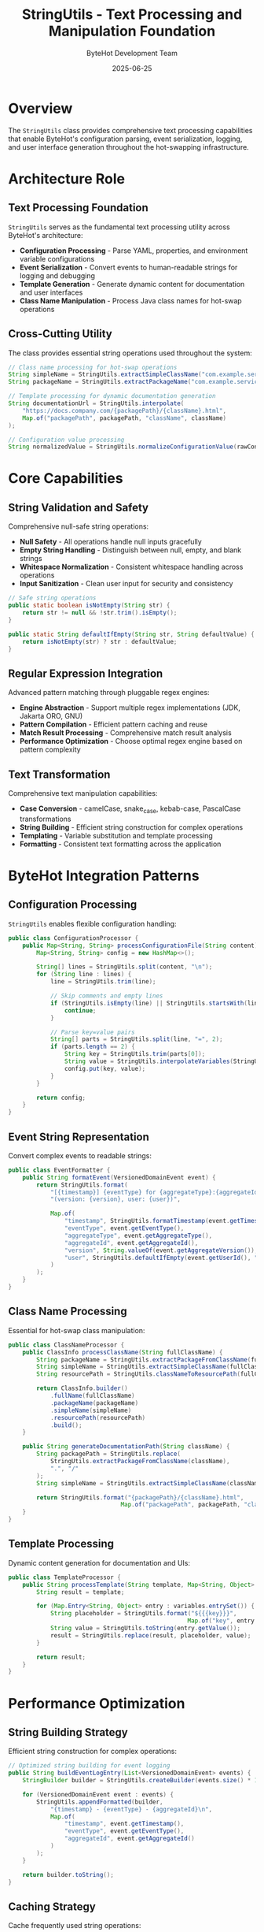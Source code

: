 #+TITLE: StringUtils - Text Processing and Manipulation Foundation
#+AUTHOR: ByteHot Development Team
#+DATE: 2025-06-25

* Overview

The =StringUtils= class provides comprehensive text processing capabilities that enable ByteHot's configuration parsing, event serialization, logging, and user interface generation throughout the hot-swapping infrastructure.

* Architecture Role

** Text Processing Foundation
=StringUtils= serves as the fundamental text processing utility across ByteHot's architecture:

- **Configuration Processing** - Parse YAML, properties, and environment variable configurations
- **Event Serialization** - Convert events to human-readable strings for logging and debugging
- **Template Generation** - Generate dynamic content for documentation and user interfaces
- **Class Name Manipulation** - Process Java class names for hot-swap operations

** Cross-Cutting Utility
The class provides essential string operations used throughout the system:

#+BEGIN_SRC java
// Class name processing for hot-swap operations
String simpleName = StringUtils.extractSimpleClassName("com.example.service.UserService");
String packageName = StringUtils.extractPackageName("com.example.service.UserService");

// Template processing for dynamic documentation generation  
String documentationUrl = StringUtils.interpolate(
    "https://docs.company.com/{packagePath}/{className}.html",
    Map.of("packagePath", packagePath, "className", className)
);

// Configuration value processing
String normalizedValue = StringUtils.normalizeConfigurationValue(rawConfigValue);
#+END_SRC

* Core Capabilities

** String Validation and Safety
Comprehensive null-safe string operations:

- **Null Safety** - All operations handle null inputs gracefully
- **Empty String Handling** - Distinguish between null, empty, and blank strings
- **Whitespace Normalization** - Consistent whitespace handling across operations
- **Input Sanitization** - Clean user input for security and consistency

#+BEGIN_SRC java
// Safe string operations
public static boolean isNotEmpty(String str) {
    return str != null && !str.trim().isEmpty();
}

public static String defaultIfEmpty(String str, String defaultValue) {
    return isNotEmpty(str) ? str : defaultValue;
}
#+END_SRC

** Regular Expression Integration
Advanced pattern matching through pluggable regex engines:

- **Engine Abstraction** - Support multiple regex implementations (JDK, Jakarta ORO, GNU)
- **Pattern Compilation** - Efficient pattern caching and reuse
- **Match Result Processing** - Comprehensive match result analysis
- **Performance Optimization** - Choose optimal regex engine based on pattern complexity

** Text Transformation
Comprehensive text manipulation capabilities:

- **Case Conversion** - camelCase, snake_case, kebab-case, PascalCase transformations
- **String Building** - Efficient string construction for complex operations
- **Templating** - Variable substitution and template processing
- **Formatting** - Consistent text formatting across the application

* ByteHot Integration Patterns

** Configuration Processing
=StringUtils= enables flexible configuration handling:

#+BEGIN_SRC java
public class ConfigurationProcessor {
    public Map<String, String> processConfigurationFile(String content) {
        Map<String, String> config = new HashMap<>();
        
        String[] lines = StringUtils.split(content, "\n");
        for (String line : lines) {
            line = StringUtils.trim(line);
            
            // Skip comments and empty lines
            if (StringUtils.isEmpty(line) || StringUtils.startsWith(line, "#")) {
                continue;
            }
            
            // Parse key=value pairs
            String[] parts = StringUtils.split(line, "=", 2);
            if (parts.length == 2) {
                String key = StringUtils.trim(parts[0]);
                String value = StringUtils.interpolateVariables(StringUtils.trim(parts[1]));
                config.put(key, value);
            }
        }
        
        return config;
    }
}
#+END_SRC

** Event String Representation
Convert complex events to readable strings:

#+BEGIN_SRC java
public class EventFormatter {
    public String formatEvent(VersionedDomainEvent event) {
        return StringUtils.format(
            "[{timestamp}] {eventType} for {aggregateType}:{aggregateId} " +
            "(version: {version}, user: {user})",
            
            Map.of(
                "timestamp", StringUtils.formatTimestamp(event.getTimestamp()),
                "eventType", event.getEventType(),
                "aggregateType", event.getAggregateType(),
                "aggregateId", event.getAggregateId(),
                "version", String.valueOf(event.getAggregateVersion()),
                "user", StringUtils.defaultIfEmpty(event.getUserId(), "system")
            )
        );
    }
}
#+END_SRC

** Class Name Processing
Essential for hot-swap class manipulation:

#+BEGIN_SRC java
public class ClassNameProcessor {
    public ClassInfo processClassName(String fullClassName) {
        String packageName = StringUtils.extractPackageFromClassName(fullClassName);
        String simpleName = StringUtils.extractSimpleClassName(fullClassName);
        String resourcePath = StringUtils.classNameToResourcePath(fullClassName);
        
        return ClassInfo.builder()
            .fullName(fullClassName)
            .packageName(packageName)
            .simpleName(simpleName)
            .resourcePath(resourcePath)
            .build();
    }
    
    public String generateDocumentationPath(String className) {
        String packagePath = StringUtils.replace(
            StringUtils.extractPackageFromClassName(className), 
            ".", "/"
        );
        String simpleName = StringUtils.extractSimpleClassName(className);
        
        return StringUtils.format("{packagePath}/{className}.html", 
                                Map.of("packagePath", packagePath, "className", simpleName));
    }
}
#+END_SRC

** Template Processing
Dynamic content generation for documentation and UIs:

#+BEGIN_SRC java
public class TemplateProcessor {
    public String processTemplate(String template, Map<String, Object> variables) {
        String result = template;
        
        for (Map.Entry<String, Object> entry : variables.entrySet()) {
            String placeholder = StringUtils.format("${{{key}}}", 
                                                   Map.of("key", entry.getKey()));
            String value = StringUtils.toString(entry.getValue());
            result = StringUtils.replace(result, placeholder, value);
        }
        
        return result;
    }
}
#+END_SRC

* Performance Optimization

** String Building Strategy
Efficient string construction for complex operations:

#+BEGIN_SRC java
// Optimized string building for event logging
public String buildEventLogEntry(List<VersionedDomainEvent> events) {
    StringBuilder builder = StringUtils.createBuilder(events.size() * 100); // Pre-size
    
    for (VersionedDomainEvent event : events) {
        StringUtils.appendFormatted(builder, 
            "{timestamp} - {eventType} - {aggregateId}\n",
            Map.of(
                "timestamp", event.getTimestamp(),
                "eventType", event.getEventType(),
                "aggregateId", event.getAggregateId()
            )
        );
    }
    
    return builder.toString();
}
#+END_SRC

** Caching Strategy
Cache frequently used string operations:

- **Pattern Cache** - Store compiled regex patterns for reuse
- **Transformation Cache** - Cache common case conversions and transformations
- **Template Cache** - Store processed templates for repeated use
- **Interning Strategy** - Use string interning for frequently repeated strings

* Input Validation and Security

** Safe String Processing
Prevent security vulnerabilities in string handling:

#+BEGIN_SRC java
public class SafeStringProcessor {
    public String sanitizeUserInput(String userInput) {
        if (StringUtils.isEmpty(userInput)) {
            return "";
        }
        
        // Remove potential script injection
        String sanitized = StringUtils.removePattern(userInput, "<script[^>]*>.*?</script>");
        
        // Limit length to prevent DOS attacks
        sanitized = StringUtils.truncate(sanitized, MAX_INPUT_LENGTH);
        
        // Normalize whitespace
        sanitized = StringUtils.normalizeWhitespace(sanitized);
        
        return sanitized;
    }
    
    public boolean isValidClassName(String className) {
        return StringUtils.matches(className, VALID_CLASS_NAME_PATTERN) &&
               !StringUtils.containsAny(className, FORBIDDEN_CLASS_NAME_CHARS);
    }
}
#+END_SRC

** Configuration Security
Secure handling of configuration values:

#+BEGIN_SRC java
public class SecureConfigProcessor {
    public String processConfigValue(String key, String value) {
        // Mask sensitive values in logs
        if (StringUtils.containsAny(key.toLowerCase(), SENSITIVE_KEY_PATTERNS)) {
            return StringUtils.mask(value);
        }
        
        // Validate configuration values
        if (!StringUtils.isValidConfigurationValue(value)) {
            throw new ConfigurationException("Invalid configuration value for key: " + key);
        }
        
        return value;
    }
}
#+END_SRC

* Internationalization Support

** Locale-Aware Processing
Support for different languages and character sets:

- **Character Encoding** - Proper handling of UTF-8 and other character encodings
- **Locale-Specific Formatting** - Date, number, and currency formatting based on locale
- **Case Conversion** - Locale-aware case conversions for Turkish, German, etc.
- **Collation Support** - Proper string comparison for different languages

#+BEGIN_SRC java
// Locale-aware string operations
public String formatMessage(String messageKey, Locale locale, Object... args) {
    String template = StringUtils.getLocalizedTemplate(messageKey, locale);
    return StringUtils.formatLocalized(template, locale, args);
}
#+END_SRC

* Testing and Development Support

** Debug Utilities
Comprehensive debugging support for string operations:

#+BEGIN_SRC java
public class StringDebugUtils {
    public void analyzeString(String str) {
        System.out.println("String Analysis:");
        System.out.println("  Length: " + StringUtils.length(str));
        System.out.println("  Empty: " + StringUtils.isEmpty(str));
        System.out.println("  Blank: " + StringUtils.isBlank(str));
        System.out.println("  Trimmed: '" + StringUtils.trim(str) + "'");
        System.out.println("  Character breakdown: " + StringUtils.analyzeCharacters(str));
    }
}
#+END_SRC

** Test Data Generation
Generate test strings for comprehensive testing:

#+BEGIN_SRC java
// Generate test data for string processing tests
public static String generateTestClassName(int packageDepth, int nameLength) {
    StringBuilder className = new StringBuilder();
    
    // Generate package name
    for (int i = 0; i < packageDepth; i++) {
        if (i > 0) className.append(".");
        className.append(StringUtils.generateRandomPackageName());
    }
    
    // Add class name
    className.append(".").append(StringUtils.generateRandomClassName(nameLength));
    
    return className.toString();
}
#+END_SRC

* Related Components

- =EnglishGrammarUtils= - Grammar-specific string operations for readable output generation
- =ConversionUtils= - Type conversion utilities that work with string representations
- =ToStringUtils= - Object-to-string conversion for debugging and logging
- =CharUtils= - Character-level processing utilities used by string operations

=StringUtils= represents the foundation of text processing throughout ByteHot, enabling clean configuration handling, readable event formatting, secure input processing, and dynamic content generation that supports the entire hot-swapping infrastructure.